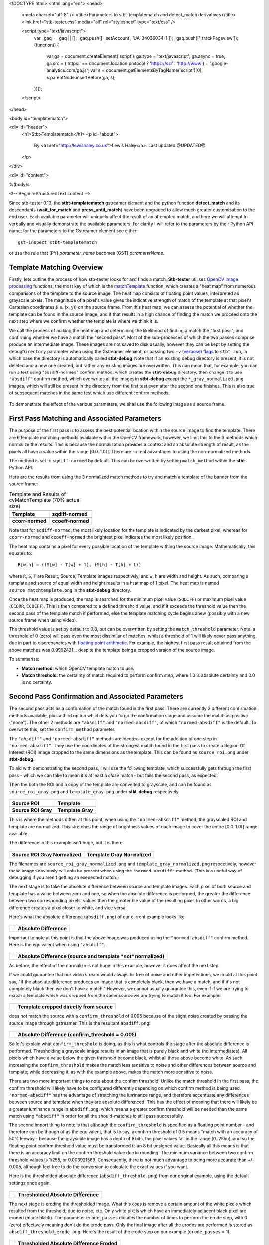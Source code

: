 <!DOCTYPE html>
<html lang="en">
<head>
  <meta charset="utf-8" />
  <title>Parameters to stbt-templatematch and detect_match derivatives</title>
  <link href="stb-tester.css" media="all" rel="stylesheet" type="text/css" />

  <script type="text/javascript">
    var _gaq = _gaq || [];
    _gaq.push(['_setAccount', 'UA-34036034-1']);
    _gaq.push(['_trackPageview']);
    (function() {
      var ga = document.createElement('script'); ga.type = 'text/javascript'; ga.async = true;
      ga.src = ('https:' == document.location.protocol ? 'https://ssl' : 'http://www') + '.google-analytics.com/ga.js';
      var s = document.getElementsByTagName('script')[0]; s.parentNode.insertBefore(ga, s);
    })();
  </script>

</head>

<body id="templatematch">

<div id="header">
  <h1>Stbt-Templatematch</h1>
  <p id="about">
    By <a href="http://lewishaley.co.uk">Lewis Haley</a>.
    Last updated @UPDATED@.
  </p>
</div>

<div id="content">

%(body)s

<!-- Begin reStructuredText content -->

Since stb-tester 0.13, the **stbt-templatematch** gstreamer element and the
python function **detect_match** and its descendants (**wait_for_match** and
**press_until_match**) have been upgraded to allow much greater
customisation to the end user. Each available parameter will uniquely affect the
result of an attempted match, and here we will attempt to verbally and visually
demonstrate the available parameters. For clarity I will refer to the parameters
by their Python API name; for the parameters to the Gstreamer element see either::

    gst-inspect stbt-templatematch

or use the rule that (PY) `parameter_name` becomes (GST) `parameterName`.

.. image:: stbt-templatematch-graphic.png
    :width: 640
    :height: 400
    :align: center

Template Matching Overview
==========================

Firstly, lets outline the process of how stb-tester looks for and finds a match.
**Stb-tester** utilises `OpenCV image processing`_ functions; the most key of
which is the `matchTemplate`_ function, which creates a "heat map" from numerous
comparisons of the template to the source image. The heat map consists of
floating point values, interpreted as grayscale pixels. The magnitude of a
pixel's value gives the indicative strength of match of the template at that
pixel's Cartesian coordinates (i.e. (x, y)) on the source frame. From this heat
map, we can assess the potential of whether the template can be found in the
source image, and if that results in a high chance of finding the match we
proceed onto the next step where we confirm whether the template is where we
think it is.

We call the process of making the heat map and determining the likelihood
of finding a match the "first pass", and confirming whether we have a match the
"second pass". Most of the sub-processes of which the two passes comprise
produce an intermediate image. These images are not saved to disk usually,
however they can be kept by setting the ``debugDirectory`` parameter when using
the Gstreamer element, or passing two ``-v`` `(verbose) flags`_ to ``stbt run``,
in which case the directory is automatically called **stbt-debug**. Note that if
an existing debug directory is present, it is not deleted and a new one created,
but rather any existing images are overwritten. This can mean that, for example,
you can run a test using "absdiff-normed" confirm method, which creates the
**stbt-debug** directory, then change it to use ``"absdiff"`` confirm method, which
overwrites all the images in **stbt-debug** *except* the ``*_gray_normalized.png``
images, which will still be present in the directory from the first test even
after the second one finishes. This is also true of subsequent matches in the
same test which use different confirm methods.


.. figure:: test-source.png
    :width: 640
    :height: 400
    :align: center
    :figwidth: 100%

    To demonstrate the effect of the various parameters, we shall use the
    following image as a source frame.

.. _OpenCV image processing: http://docs.opencv.org/modules/imgproc/doc/imgproc.html
.. _matchTemplate: http://docs.opencv.org/modules/imgproc/doc/object_detection.html
.. _(verbose) flags: http://stb-tester.com/stbt.html#global-options

First Pass Matching and Associated Parameters
=============================================

The purpose of the first pass is to assess the best
potential location within the source image to find the template. There are 6
template matching methods available within the OpenCV framework, however, we
limit this to the 3 methods which normalize the results.
This is because the normalization provides a context
and an absolute strength of result, as the pixels all have a value within the
range [0.0..1.0f]. There are no real advantages to using the non-normalized
methods.

The method is set to ``sqdiff-normed`` by default. This can
be overwritten by setting ``match_method`` within the **stbt** Python API.

Here are the results from using the 3 normalized match methods to try and match
a template of the banner from the source frame:

.. table:: Template and Results of cvMatchTemplate (70% actual size)

    ====================== =======================
    |temp|                 |meth1|
    **Template**           **sqdiff-normed**
    |meth3|                |meth5|
    **ccorr-normed**       **ccoeff-normed**
    ====================== =======================


.. |temp| image:: banner-template.png
    :width: 194
    :height: 123

.. |meth1| image:: match-method1.png
    :width: 447
    :height: 278
    :scale: 70%

.. |meth3| image:: match-method3.png
    :width: 447
    :height: 278
    :scale: 70%

.. |meth5| image:: match-method5.png
    :width: 447
    :height: 278
    :scale: 70%

Note that for ``sqdiff-normed``, the most likely location for the template
is indicated by the darkest pixel, whereas for ``ccorr-normed`` and
``ccoeff-normed`` the brightest pixel indicates the most likely position.

The heat map contains a pixel for every possible location of the template
withing the source image. Mathematically, this equates to::

    R[w,h] = ((S[w] - T[w] + 1), (S[h] - T[h] + 1))

where ``R``, ``S``, ``T`` are Result, Source, Template images respectively,
and ``w``, ``h`` are width and height. As such, comparing a template and source
of equal width and height results in a heat map of 1 pixel. The heat map is
named ``source_matchtemplate.png`` in the **stbt-debug** directory.

Once the heat map is produced, the map is searched for the minimum pixel value
(``SQDIFF``) or maximum pixel value (``CCORR``, ``CCOEFF``). This is then
compared to a defined threshold value, and if it exceeds the threshold value
then the second pass of the template match if performed, else the template
matching cycle begins anew (possibly with a new source frame when using video).

The threshold value is set by default to 0.8, but can be overwritten by setting
the ``match_threshold`` parameter. Note: a threshold of 0 (zero) will pass even
the most dissimilar of matches, whilst a threshold of 1 will likely never pass
anything, due in part to discrepancies with `floating point arithmetic`_. For
example, the highest first pass result obtained from the above matches was
0.9992421... despite the template being a cropped version of the source image.

To summarise:

+ **Match method**: which OpenCV template match to use.
+ **Match threshold**: the certainty of match required to perform confirm step,
  where 1.0 is absolute certainty and 0.0 is no certainty.

.. _floating point arithmetic: http://docs.python.org/2/tutorial/floatingpoint.html

Second Pass Confirmation and Associated Parameters
==================================================

The second pass acts as a confirmation of the match found in the first pass.
There are currently 2 different confirmation methods available, plus a third
option which lets you forgo the confirmation stage and assume the match as
positive ("none"). The other 2 methods are ``"absdiff"`` and
``"normed-absdiff"``, of which ``"normed-absdiff"`` is the default. To overwrite
this, set the ``confirm_method`` parameter.

The ``"absdiff"`` and ``"normed-absdiff"`` methods are identical except for the addition
of one step in ``"normed-absdiff"``. They use the coordinates of the strongest match
found in the first pass to create a Region Of Interest (ROI) image cropped to
the same dimensions as the template. This can be found as ``source_roi.png`` under
**stbt-debug**.

To aid with demonstrating the second pass, I will use the following template,
which successfully gets through the first pass - which we can take to mean it's
at least a *close* match - but fails the second pass, as expected.

Then the both the ROI and a copy of the template are converted to grayscale,
and can be found as ``source_roi_gray.png`` and ``template_gray.png`` under
**stbt-debug** respectively.

.. table:: \

    =================== =================
    |rs-roi|            |rs-temp|
    **Source ROI**      **Template**
    |rs-roi-gray|       |rs-temp-gray|
    **Source ROI Gray** **Template Gray**
    =================== =================

.. |rs-roi| image:: rotated-sun-source-roi.png

.. |rs-temp| image:: rotated-sun-template.png

.. |rs-roi-gray| image:: rotated-sun-source-roi-gray.png

.. |rs-temp-gray| image:: rotated-sun-template-gray.png

This is where the methods differ: at this point, when using the ``"normed-absdiff"``
method, the grayscaled ROI and template are normalized. This stretches the range
of brightness values of each image to cover the entire [0.0..1.0f] range
available.

The difference in this example isn't huge, but it is there.

.. table:: \

    ============================== ============================
    |rs-roi-gray-normed|           |rs-temp-gray-normed|
    **Source ROI Gray Normalized** **Template Gray Normalized**
    ============================== ============================

.. |rs-roi-gray-normed| image:: rotated-sun-source-roi-gray-normalized.png

.. |rs-temp-gray-normed| image:: rotated-sun-template-gray-normalized.png

The filenames are ``source_roi_gray_normalized.png`` and
``template_gray_normalized.png`` respectively, however these images obviously
will onlu be present when using the ``"normed-absdiff"`` method. (This is a useful
way of debugging if you aren't getting an exepected match.)

The next stage is to take the absolute difference between source and template
images. Each pixel of both source and template has a value between zero and one,
so when the absolute difference is performed, the greater the difference between
two corresponding pixels' values then the greater the value of the resulting
pixel. In other words, a big difference creates a pixel closer to white, and
vice versa.

Here's what the absolute difference (``absdiff.png``) of our current example
looks like.

.. table:: \

    ======================= =======================
    |rs-absdiff-normed|     **Absolute Difference**
    ======================= =======================

.. |rs-absdiff-normed| image:: rotated-sun-absdiff-normalized.png

Important to note at this point is that the above image was produced using
the ``"normed-absdiff"`` confirm method. Here is the equivalent when using ``"absdiff"``.

.. table:: \

    ============ ==============================================================
    |rs-absdiff| **Absolute Difference (source and template *not* normalized)**
    ============ ==============================================================

.. |rs-absdiff| image:: rotated-sun-absdiff.png

As before, the effect of the normalize is not huge in this example, however it
does affect the next step.

If we could guarantee that our video stream would always be free of noise and
other impefections, we could at this point say, "If the absolute difference
produces an image that is completely black, then we have a match, and if it's
not completely black then we don't have a match." However, we cannot usually
guarantee this, even if if we are trying to match a template which was cropped
from the same source we are trying to match it too. For example:

.. table:: \

    ============= =========================================
    |banner-temp| **Template cropped directly from source**
    ============= =========================================

.. |banner-temp| image:: banner-template.png

does *not* match the source with a ``confirm_threshold`` of 0.005 because of the
slight noise created by passing the source image through gstreamer. This is
the resultant ``absdiff.png``:

.. table:: \

    =========================== =====================================================
    |banner-low-thresh-absdiff| **Absolute Difference (confirm_threshold = 0.005)**
    =========================== =====================================================

.. |banner-low-thresh-absdiff| image:: banner-low-threshold-absdiff.png

So let's explain what ``confirm_threshold`` is doing, as this is what controls
the stage after the absolute difference is performed. Thresholding a grayscale
image results in an image that is purely black and white (no intermediates).
All pixels which have a value below the given threshold become black, whilst all
those above become white. As such, increasing the ``confirm_threshold`` makes the
match less sensitive to noise and other differences between source and template;
while decreasing it, as with the example above, makes the match more sensitive
to noise.

There are two more important things to note about the confirm threshold. Unlike
the match threshold in the first pass, the confirm threshold will likely have
to be configured differently depending on which confirm method is being used.
``"normed-absdiff"`` has the advantage of stretching the luminance range, and
therefore accentuate any differences between source and template when they are
absolute differenced. This has the effect of meaning that there will likely be
a greater luminance range in ``absdiff.png``, which means a greater confirm
threshold will be needed than the same match using ``"absdiff"`` in order for all
the should-matches to still pass successfully.

The second import thing to note is that although the ``confirm_threshold`` is
specified as a floating point number - and therefore can be though of as the
equivalent, that is to say, a confirm threshold of 0.5 means "match with an
accuracy of 50% leeway - because the grayscale image has a depth of 8 bits, the
pixel values fall in the range [0..255u], and so the floating point confirm
threshold value must be transformed to an 8 bit unsigned value. Basically all
this means is that there is an accuracy limit on the confirm threshold value
due to rounding. The minimum variance between two confirm threshold values is
1/255, or 0.003921569. Consequently, there is not  much advantage to being more
accurate than +/- 0.005, although feel free to do the conversion to calculate
the exact values if you want.

Here is the thresholded absolute difference (``absdiff_threshold.png``) from our
original example, using the default settings once again.

.. table:: \

    =================== ===================================
    |rs-absdiff-thresh| **Thresholded Absolute Difference**
    =================== ===================================

.. |rs-absdiff-thresh| image:: rotated-sun-absdiff-threshold.png

The next stage is eroding the thresholded image. What this does is remove a
certain amount of the white pixels which resulted from the threshold, due
to noise, etc. Only white pixels which have an immediately adjacent black pixel
are eroded (made black). The parameter ``erode_passes`` dictates the number of
times to perform the erode step, with 0 (zero) effectively meaning don't do
the erode pass. Only the final image after all the erodes are performed is
stored as ``absdiff_threshold_erode.png``. Here's the result of the erode step
on our example (``erode_passes`` = 1).

.. table:: \

    ========================= ==========================================
    |rs-absdiff-thresh-erode| **Thresholded Absolute Difference Eroded**
    ========================= ==========================================

.. |rs-absdiff-thresh-erode| image:: rotated-sun-absdiff-threshold-erode.png

The threshold and the erode might seem to do similar things: they do, however
the erodes are much more aggressive and less fine-tunable than changing the
threshold. A good practice is to change the ``confirm_threshold`` to account for
incidental noise and small variations, and to use more than one erode pass
if you are trying to match a template which is *known* to be different to the
source. See the `Confirm Threshold VS Erode Passes`_ section. Another
example of this could be if you are trying to match a generic template to a
button where you want to ignore the text label on the button.
Here's the effect of two erode passes on with our example.

.. table:: \

    =========================== ===============================================================
    |rs-absdiff-thresh-2-erode| **Thresholded Absolute Difference Eroded (erode_passes = 2)**
    =========================== ===============================================================

.. |rs-absdiff-thresh-2-erode| image:: rotated-sun-absdiff-threshold-2-erodes.png

The final step is to count the number of white pixels which remain. There must
be no white pixels remaining for the match to be deemed positive. Our above
example, even with two erode passes, does not meet this criteria, though it
would if we increased it to three erode passes.

To summarise:

+ **Confirm method**: which confirm method to use.
+ **Confirm threshold**: the leniancy for taking noise and slight variation into
  account, where 0.0 is no leniancy and 1.0 is complete leniancy.
+ **Erode passes**: how many times to erode the ``absdiff_threshold.png`` image.


Confirm Threshold VS Erode Passes
=================================

Let's see an example of where an increased number of ``erode_passes`` can be too
strong and lead to a false positive match. We'll use a version of our source
frame which has had noise added to it, and try to match the rabbit.

.. table:: \

    ====================== ===================
    |noisy-source|         |bunny-template|
    **Noisy Source Frame** **Rabbit Template**
    ====================== ===================

.. |noisy-source| image:: noisy-source.png

.. |bunny-template| image:: bunny-template.png

We can account for this noisy and get the match we watch either by increasing
the confirm threshold from 0.28 to 0.31, or by increasing the number of erode
passes from 1 to 2. However, imagine our source frame is a UI, and the rabbit is
a button which when highlighted gets a thicker border, as such

.. table:: \

    ================================= ===================================================
    |noisy-thick-border-bunny-source| **Rabbit "button" highlighted with thicker border**
    ================================= ===================================================

.. |noisy-thick-border-bunny-source| image:: noisy-thick-border-bunny-source.png

This will only match with a confirm threshold of 0.54 - which is safely above
what is required to pass the noisy frame - so we won't get a false positive.
But it *will* match with 2 erode passes - the same as the noisy frame - which
could lead to a false positive.

<!-- End reStructuredText content -->

</div>

<div id="footer">
<p>
  This article copyright © 2012 <a href="http://www.youview.com">YouView TV
  Ltd</a>.<br />
  Licensed under a <a rel="license"
  href="http://creativecommons.org/licenses/by-sa/3.0/">Creative Commons
  Attribution-ShareAlike 3.0 Unported license</a>.
</p>
</div>

</body>
</html>
